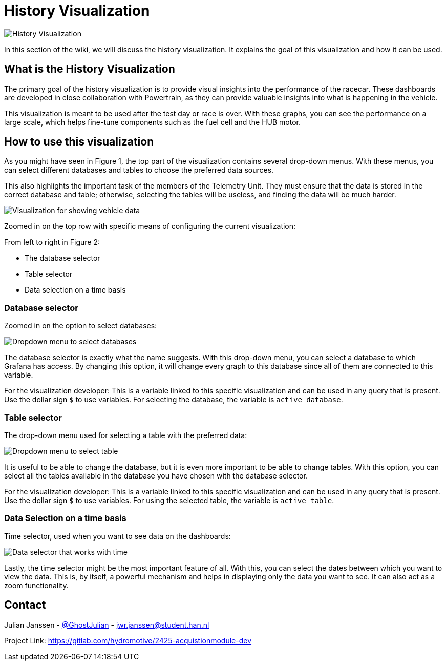 = History Visualization

image::images/History Visualization.png[History Visualization]

In this section of the wiki, we will discuss the history visualization. It explains the goal of this visualization and how it can be used.

== What is the History Visualization

The primary goal of the history visualization is to provide visual insights into the performance of the racecar. These dashboards are developed in close collaboration with Powertrain, as they can provide valuable insights into what is happening in the vehicle.

This visualization is meant to be used after the test day or race is over. With these graphs, you can see the performance on a large scale, which helps fine-tune components such as the fuel cell and the HUB motor.


== How to use this visualization

As you might have seen in Figure 1, the top part of the visualization contains several drop-down menus. With these menus, you can select different databases and tables to choose the preferred data sources.

This also highlights the important task of the members of the Telemetry Unit. They must ensure that the data is stored in the correct database and table; otherwise, selecting the tables will be useless, and finding the data will be much harder.

image::images/configuration of History visualization.png[Visualization for showing vehicle data]

Zoomed in on the top row with specific means of configuring the current visualization:

From left to right in Figure 2:

- The database selector
- Table selector
- Data selection on a time basis


=== Database selector

Zoomed in on the option to select databases:

image::images/dropdown menu database.png[Dropdown menu to select databases]

The database selector is exactly what the name suggests. With this drop-down menu, you can select a database to which Grafana has access. By changing this option, it will change every graph to this database since all of them are connected to this variable.

[INFO]
====
For the visualization developer: This is a variable linked to this specific visualization and can be used in any query that is present. Use the dollar sign `$` to use variables. For selecting the database, the variable is `active_database`.
====


=== Table selector

The drop-down menu used for selecting a table with the preferred data:

image::images/dropdown menu table.png[Dropdown menu to select table]

It is useful to be able to change the database, but it is even more important to be able to change tables. With this option, you can select all the tables available in the database you have chosen with the database selector.

[INFO]
====
For the visualization developer: This is a variable linked to this specific visualization and can be used in any query that is present. Use the dollar sign `$` to use variables. For using the selected table, the variable is `active_table`.
====


=== Data Selection on a time basis

Time selector, used when you want to see data on the dashboards:

image::images/Data selection on time basis.png[Data selector that works with time]

Lastly, the time selector might be the most important feature of all. With this, you can select the dates between which you want to view the data. This is, by itself, a powerful mechanism and helps in displaying only the data you want to see. It can also act as a zoom functionality.

== Contact

Julian Janssen - https://gitlab.com/GhostJulian[@GhostJulian]  - mailto:jwr.janssen@student.han.nl[jwr.janssen@student.han.nl]

Project Link: https://gitlab.com/hydromotive/2425-acquistionmodule-dev
